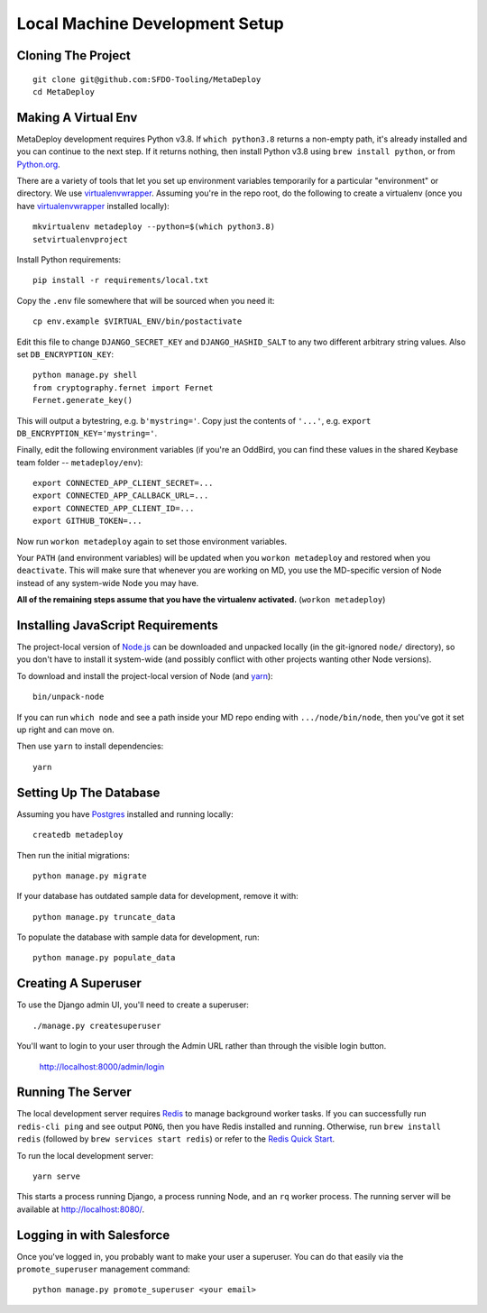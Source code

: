 ===============================
Local Machine Development Setup
===============================

Cloning The Project
===================

::

    git clone git@github.com:SFDO-Tooling/MetaDeploy
    cd MetaDeploy

Making A Virtual Env
====================

MetaDeploy development requires Python v3.8. If ``which python3.8`` returns a
non-empty path, it's already installed and you can continue to the next step. If
it returns nothing, then install Python v3.8 using ``brew install python``, or
from `Python.org`_.

.. _Python.org: https://www.python.org/downloads/

There are a variety of tools that let you set up environment variables
temporarily for a particular "environment" or directory. We use
`virtualenvwrapper`_. Assuming you're in the repo root, do the following to
create a virtualenv (once you have `virtualenvwrapper`_ installed locally)::

    mkvirtualenv metadeploy --python=$(which python3.8)
    setvirtualenvproject

Install Python requirements::

    pip install -r requirements/local.txt

Copy the ``.env`` file somewhere that will be sourced when you need it::

    cp env.example $VIRTUAL_ENV/bin/postactivate

Edit this file to change ``DJANGO_SECRET_KEY`` and ``DJANGO_HASHID_SALT`` to any
two different arbitrary string values. Also set ``DB_ENCRYPTION_KEY``::

    python manage.py shell
    from cryptography.fernet import Fernet
    Fernet.generate_key()

This will output a bytestring, e.g. ``b'mystring='``. Copy just the contents of
``'...'``, e.g. ``export DB_ENCRYPTION_KEY='mystring='``.

Finally, edit the following environment variables (if you're an OddBird, you can
find these values in the shared Keybase team folder -- ``metadeploy/env``)::

    export CONNECTED_APP_CLIENT_SECRET=...
    export CONNECTED_APP_CALLBACK_URL=...
    export CONNECTED_APP_CLIENT_ID=...
    export GITHUB_TOKEN=...

Now run ``workon metadeploy`` again to set those environment variables.

Your ``PATH`` (and environment variables) will be updated when you
``workon metadeploy`` and restored when you ``deactivate``. This will make sure
that whenever you are working on MD, you use the MD-specific version of Node
instead of any system-wide Node you may have.

**All of the remaining steps assume that you have the virtualenv activated.**
(``workon metadeploy``)

.. _virtualenvwrapper: https://virtualenvwrapper.readthedocs.io/en/latest/

Installing JavaScript Requirements
==================================

The project-local version of `Node.js`_ can be downloaded and unpacked locally
(in the git-ignored ``node/`` directory), so you don't have to install it
system-wide (and possibly conflict with other projects wanting other Node
versions).

To download and install the project-local version of Node (and `yarn`_)::

    bin/unpack-node

If you can run ``which node`` and see a path inside your MD repo ending with
``.../node/bin/node``, then you've got it set up right and can move on.

Then use ``yarn`` to install dependencies::

    yarn

.. _Node.js: http://nodejs.org
.. _yarn: https://yarnpkg.com/

Setting Up The Database
=======================

Assuming you have `Postgres <https://www.postgresql.org/download/>`_ installed
and running locally::

    createdb metadeploy

Then run the initial migrations::

    python manage.py migrate

If your database has outdated sample data for development, remove it with::

    python manage.py truncate_data

To populate the database with sample data for development, run::

    python manage.py populate_data


Creating A Superuser
====================

To use the Django admin UI, you'll need to create a superuser::

    ./manage.py createsuperuser

You'll want to login to your user through the Admin URL rather
than through the visible login button.

    http://localhost:8000/admin/login

Running The Server
==================

The local development server requires `Redis <https://redis.io/>`_ to manage
background worker tasks. If you can successfully run ``redis-cli ping`` and see
output ``PONG``, then you have Redis installed and running. Otherwise, run
``brew install redis`` (followed by ``brew services start redis``) or refer to
the `Redis Quick Start`_.

To run the local development server::

    yarn serve

This starts a process running Django, a process running Node, and an ``rq`` worker process.
The running server will be available at `<http://localhost:8080/>`_.

.. _Redis Quick Start: https://redis.io/topics/quickstart

Logging in with Salesforce
==========================

Once you've logged in, you probably want to make your user a superuser.
You can do that easily via the ``promote_superuser`` management
command::

    python manage.py promote_superuser <your email>
